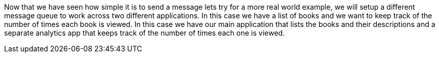 Now that we have seen how simple it is to send a message lets try for a more real world example, we will setup a
different message queue to work across two different applications. In
this case we have a list of books and we want to keep track of the number of times each book is viewed. In this case we
have our main application that lists the books and their descriptions and a separate analytics app that keeps track of
the number of times each one is viewed.